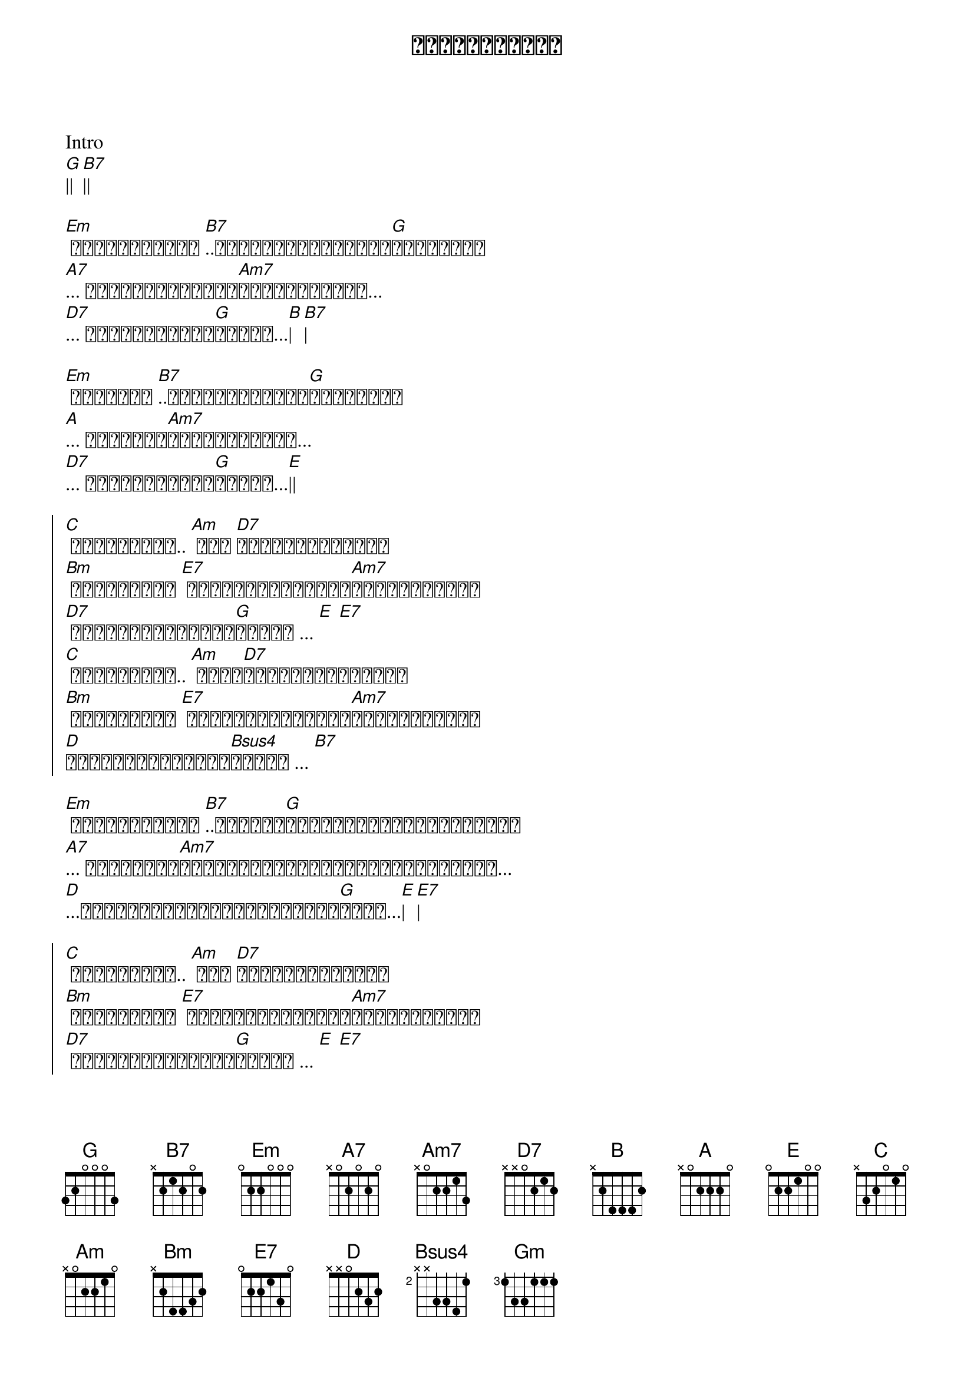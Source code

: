 {title: အလွမ်းရောင်}
{artist: ဇော်ပိုင်}

Intro
[G]|| [B7]||

{start_of_verse}
[Em] အလွမ်းရောင် [B7]..ရင်မှာစွန်းကျန်[G]ရစ်အောင်
[A7]... နင်ဘာဖြစ်လို့[Am7]ပုန်းရှောင်...
[D7]... ချစ်ပြီးတဲ့[G]နောက်...[B]| [B7]|
{end_of_verse}

{start_of_verse}
[Em] မျက်ရည် [B7]..ရင်မှာပုလဲသီ[G]တစ်ကွဲစီ
[A]... ငါဟာကွဲ[Am7]ကြေသွားပြီး...
[D7]... ချစ်ပြီးတဲ့[G]နောက်...[E]||
{end_of_verse}

{start_of_chorus}
[C] အလွမ်းတွေ.. [Am] ငါ့ [D7]ဘဝရဲ့ရောင်စဉ်
[Bm] အလွမ်းလေး [E7] အစကတဲကမစုံသင့်[Am7]ဘူးလို့တွေး
[D7] အခုတော့မှငါငို[G]ကြွေး ... [E] [E7]
[C] အလွမ်းလေး.. [Am] မင်း[D7]ပေးတဲ့ရောင်စဉ်
[Bm] အလွမ်းလေး [E7] အစကတဲကမစုံသင့်[Am7]ဘူးလို့တွေး
[D]တကယ်မဆုံခဲ့တဲ့[Bsus4]နောက် ... [B7]
{end_of_chorus}

{start_of_verse}
[Em] အလွမ်းရောင် [B7]..ပေးဆပ်[G]သလောက်ပြန်ပြီးမှမရတာ
[A7]... ငါအတိတ်က[Am7]အကြောင်းတွေအမှတ်တရဖြစ်အောင်...
[D]...အဖြူရောင်ပြန်မဖြစ်ချင်[G]တော့...[E]| [E7]|
{end_of_verse}

{start_of_chorus}
[C] အလွမ်းတွေ.. [Am] ငါ့ [D7]ဘဝရဲ့ရောင်စဉ်
[Bm] အလွမ်းလေး [E7] အစကတဲကမစုံသင့်[Am7]ဘူးလို့တွေး
[D7] အခုတော့မှငါငို[G]ကြွေး ... [E] [E7]
[C] အလွမ်းလေး.. [Am] မင်း[D7]ပေးတဲ့ရောင်စဉ်
[Bm] အလွမ်းလေး [E7] အစကတဲကမစုံသင့်[Am7]ဘူးလို့တွေး
[D]တကယ်မဆုံခဲ့တဲ့[Bsus4]နောက် ... [B7]
{end_of_chorus}

Solo
[Em]|| [B7]||
[Gm]| [Em]| [A]| [A7]
[Am7]|| [D]||
[G]|| [E]| [E7]|

{start_of_chorus}
[C] အလွမ်းတွေ.. [Am] ငါ့ [D7]ဘဝရဲ့ရောင်စဉ်
[Bm] အလွမ်းလေး [E7] အစကတဲကမစုံသင့်[Am7]ဘူးလို့တွေး
[D7] အခုတော့မှငါငို[G]ကြွေး ... [E] [E7]
[C] အလွမ်းလေး.. [Am] မင်း[D7]ပေးတဲ့ရောင်စဉ်
[Bm] အလွမ်းလေး [E7] အစကတဲကမစုံသင့်[Am7]ဘူးလို့တွေး
[D]တကယ်မဆုံခဲ့တဲ့[Bsus4]နောက် ... [B7]
{end_of_chorus}